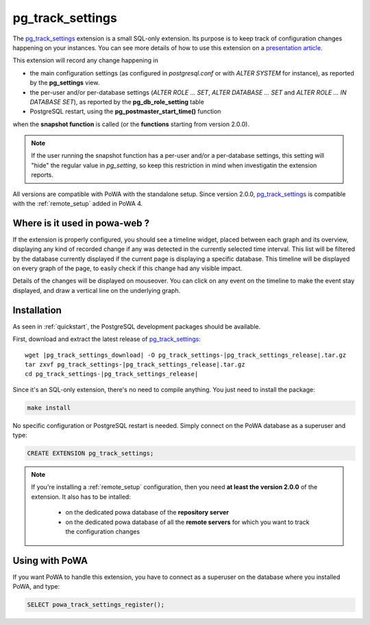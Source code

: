 .. _pg_track_settings: https://github.com/rjuju/pg_track_settings/

.. _pg_track_settings_doc:

pg_track_settings
=================

The pg_track_settings_ extension is a small SQL-only extension.  Its purpose is
to keep track of configuration changes happening on your instances.  You can
see more details of how to use this extension on a `presentation article
<https://rjuju.github.io/postgresql/2015/07/22/keep-an-eye-on-your-postgresql-configuration.html>`_.

This extension will record any change happening in

- the main configuration settings (as configured in *postgresql.conf* or with
  *ALTER SYSTEM* for instance), as reported by the **pg_settings** view.
- the per-user and/or per-database settings (*ALTER ROLE ... SET*, *ALTER
  DATABASE ... SET* and *ALTER ROLE ... IN DATABASE SET*), as reported by the
  **pg_db_role_setting** table
- PostgreSQL restart, using the **pg_postmaster_start_time()** function

when the **snapshot function** is called (or the **functions** starting from
version 2.0.0).

.. note::

    If the user running the snapshot function has a per-user and/or a
    per-database settings, this setting will "hide" the regular value
    in *pg_setting*, so keep this restriction in mind when investigatin the
    extension reports.

All versions are compatible with PoWA with the standalone setup.  Since version
2.0.0, pg_track_settings_ is compatible with the :ref:`remote_setup` added in
PoWA 4.


Where is it used in powa-web ?
******************************

If the extension is properly configured, you should see a timeline widget,
placed between each graph and its overview, displaying any kind of recorded
change if any was detected in the currently selected time interval.  This list
will be filtered by the database currently displayed if the current page is
displaying a specific database.  This timeline will be displayed on every graph
of the page, to easily check if this change had any visible impact.

Details of the changes will be displayed on mouseover.  You can click on any
event on the timeline to make the event stay displayed, and draw a vertical
line on the underlying graph.

.. thumbnail:: /images/pg_track_settings.png


Installation
************

As seen in :ref:`quickstart`, the PostgreSQL development packages should be
available.

First, download and extract the latest release of pg_track_settings_:


.. parsed-literal::

  wget |pg_track_settings_download| -O pg_track_settings-|pg_track_settings_release|.tar.gz
  tar zxvf pg_track_settings-|pg_track_settings_release|.tar.gz
  cd pg_track_settings-|pg_track_settings_release|

Since it's an SQL-only extension, there's no need to compile anything.  You
just need to install the package:

.. code-block:: bash

  make install

No specific configuration or PostgreSQL restart is needed.  Simply connect on
the PoWA database as a superuser and type:

.. code-block:: sql

  CREATE EXTENSION pg_track_settings;

.. note::

    If you're installing a :ref:`remote_setup` configuration, then you need **at
    least the version 2.0.0** of the extension.  It also has to be intalled:

      - on the dedicated powa database of the **repository server**
      - on the dedicated powa database of all the **remote servers** for which
        you want to track the configuration changes

Using with PoWA
***************

If you want PoWA to handle this extension, you have to connect as a superuser
on the database where you installed PoWA, and type:

.. code-block:: sql

  SELECT powa_track_settings_register();
